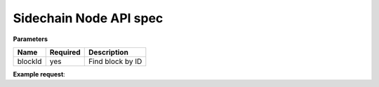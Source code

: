 Sidechain Node API spec
~~~~~~~~~~~~~~~~~~~~~~

.. http:post:: /block/findById/

**Parameters**

+---------+----------+------------------+
| Name    | Required | Description      |
+=========+==========+==================+
| blockId | yes      | Find block by ID |
+---------+----------+------------------+

**Example request**:

.. tabs::

   .. tab:: Bash

      curl -X POST "http://127.0.0.1:9085/block/findById" -H "accept: application/json" -H "Content-Type: application/json" -d "{\"blockId\":\"0...6\"}"

   |
   **Example response**:

   .. sourcecode:: http

      HTTP/1.1 200 OK
      Vary: Accept
      Content-Type: text/javascript

      {
         "result":{
            "blockHex":"string",
            "block":{
               "id":"string",
               "parentId":"string",
               "timestamp":0,
               "mainchainBlocks":[
                  {
                     "header":{
                        "mainchainHeaderBytes":"string",
                        "version":0,
                        "hashPrevBlock":"string",
                        "hashMerkleRoot":"string",
                        "hashReserved":"string",
                        "hashSCMerkleRootsMap":"string",
                        "time":0,
                        "bits":0,
                        "nonce":"string",
                        "solution":"string"
                     },
                     "sidechainRelatedAggregatedTransaction":{
                        "id":"string",
                        "fee":0,
                        "timestamp":0,
                        "mc2scTransactionsMerkleRootHash":"string",
                        "newBoxes":[
                           {
                              "id":"string",
                              "proposition":{
                                 "publicKey":"string"
                              },
                              "value":0,
                              "nonce":0,
                              "activeFromWithdrawalEpoch":0,
                              "typeId":0
                           }
                        ]
                     },
                     "merkleRoots":[
                        {
                           "key":"string",
                           "value":"string"
                        }
                     ]
                  }
               ],
               "sidechainTransactions":[
                  {

                  }
               ],
               "forgerPublicKey":{
                  "publicKey":"string"
               },
               "signature":{
                  "signature":"string"
               }
            }
         },
         "error":{
            "code":"string",
            "description":"string",
            "detail":"string"
         }
      }      


   :query sort: one of ``hit``, ``created-at``
   :query offset: offset number. default is 0
   :query limit: limit number. default is 30
   :reqheader Accept: the response content type depends on
                      :mailheader:`Accept` header
   :reqheader Authorization: optional OAuth token to authenticate
   :resheader Content-Type: this depends on :mailheader:`Accept`
                            header of request
   :statuscode 200: no error
   :statuscode 404: there's no user


